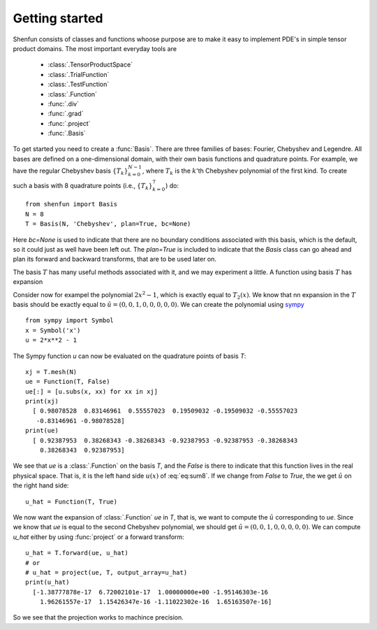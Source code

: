 Getting started
===============

Shenfun consists of classes and functions whoose purpose are to make it easy to implement
PDE's in simple tensor product domains. The most important everyday tools are

	* :class:`.TensorProductSpace`
	* :class:`.TrialFunction`
	* :class:`.TestFunction`
	* :class:`.Function`
	* :func:`.div`
	* :func:`.grad`
	* :func:`.project`
	* :func:`.Basis`

To get started you need to create a :func:`Basis`. There are three families of
bases: Fourier, Chebyshev and Legendre. All bases are defined on a one-dimensional
domain, with their own basis functions and quadrature points. For example, we have 
the regular Chebyshev basis :math:`\{T_k\}_{k=0}^{N-1}`, where :math:`T_k` is the 
:math:`k`'th Chebyshev polynomial of the first kind. To create such a basis with
8 quadrature points  (i.e., :math:`\{T_k\}_{k=0}^{7}`) do::

    from shenfun import Basis
    N = 8
    T = Basis(N, 'Chebyshev', plan=True, bc=None)

Here `bc=None` is used to indicate that there are no boundary conditions associated
with this basis, which is the default, so it could just as well have been left out.
The `plan=True` is included to indicate that the `Basis` class can go ahead and
plan its forward and backward transforms, that are to be used later on.

The basis :math:`T` has many useful methods associated with it, and we may
experiment a little. A function using basis :math:`T` has expansion

.. math::
   :label: eq:sum8

    u(x) = \sum_{k=0}^{7} \hat{u}_k T_k

Consider now for exampel the polynomial :math:`2x^2-1`, which is
exactly equal to :math:`T_2(x)`. We know that nn expansion in the :math:`T`
basis should be exactly equal to :math:`\hat{u} = (0, 0, 1, 0, 0, 0, 0, 0)`. We
can create the polynomial using `sympy <www.sympy.org>`_ ::

    from sympy import Symbol
    x = Symbol('x')
    u = 2*x**2 - 1

The Sympy function `u` can now be evaluated on the quadrature points of basis
`T`::

    xj = T.mesh(N)
    ue = Function(T, False)
    ue[:] = [u.subs(x, xx) for xx in xj]
    print(xj)
      [ 0.98078528  0.83146961  0.55557023  0.19509032 -0.19509032 -0.55557023
       -0.83146961 -0.98078528]
    print(ue)
      [ 0.92387953  0.38268343 -0.38268343 -0.92387953 -0.92387953 -0.38268343
        0.38268343  0.92387953]

We see that `ue` is a :class:`.Function` on the basis `T`, and the `False` is there
to indicate that this function lives in the real physical space. That is, it is
the left hand side :math:`u(x)` of :eq:`eq:sum8`. If we change from `False` to `True`,
the we get :math:`\hat{u}` on the right hand side::

    u_hat = Function(T, True)

We now want the expansion of :class:`.Function` `ue` in `T`, that is, we want to
compute the :math:`\hat{u}` corresponding to `ue`. Since we know that `ue` is
equal to the second Chebyshev polynomial, we should get
:math:`\hat{u} = (0, 0, 1, 0, 0, 0, 0, 0)`. We can compute `u_hat` either
by using :func:`project` or a forward transform::

    u_hat = T.forward(ue, u_hat)
    # or
    # u_hat = project(ue, T, output_array=u_hat)
    print(u_hat)
      [-1.38777878e-17  6.72002101e-17  1.00000000e+00 -1.95146303e-16
        1.96261557e-17  1.15426347e-16 -1.11022302e-16  1.65163507e-16]

So we see that the projection works to machince precision.

